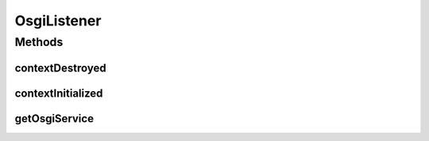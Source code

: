 .. java:import:: org.slf4j Logger

.. java:import:: org.slf4j LoggerFactory

.. java:import:: org.springframework.context ApplicationContext

.. java:import:: org.springframework.web.context.support WebApplicationContextUtils

.. java:import:: javax.servlet ServletContext

.. java:import:: javax.servlet ServletContextEvent

.. java:import:: javax.servlet ServletContextListener

OsgiListener
============

.. java:package:: org.motechproject.server.impl
   :noindex:

.. java:type:: public class OsgiListener implements ServletContextListener

Methods
-------
contextDestroyed
^^^^^^^^^^^^^^^^

.. java:method:: @Override public void contextDestroyed(ServletContextEvent servletContextEvent)
   :outertype: OsgiListener

contextInitialized
^^^^^^^^^^^^^^^^^^

.. java:method:: @Override public void contextInitialized(ServletContextEvent servletContextEvent)
   :outertype: OsgiListener

getOsgiService
^^^^^^^^^^^^^^

.. java:method:: public static OsgiFrameworkService getOsgiService()
   :outertype: OsgiListener

